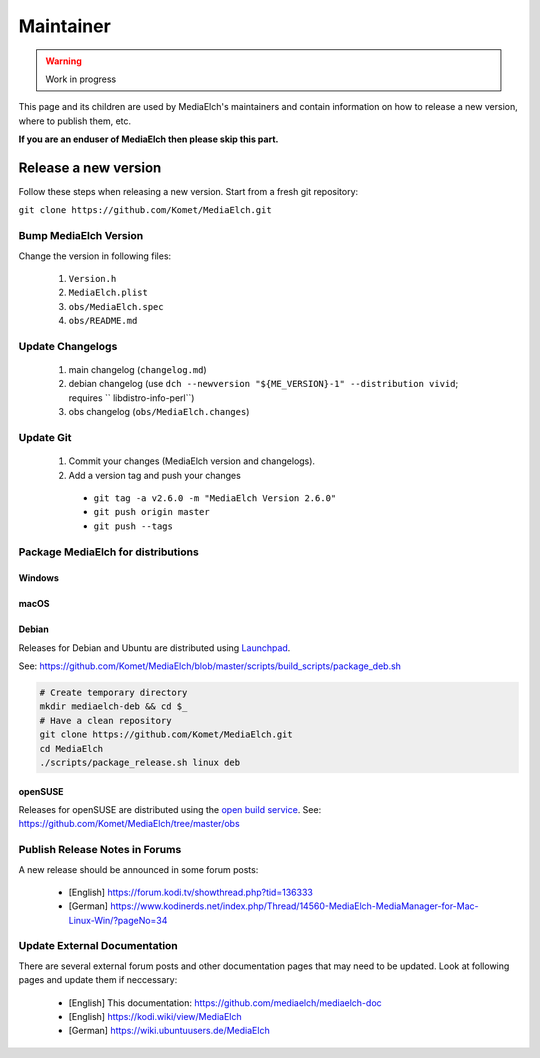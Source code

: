 ==========
Maintainer
==========

.. warning::

   Work in progress

This page and its children are used by MediaElch's maintainers and contain information
on how to release a new version, where to publish them, etc.

**If you are an enduser of MediaElch then please skip this part.**


Release a new version
=====================

Follow these steps when releasing a new version. Start from a fresh git repository:

``git clone https://github.com/Komet/MediaElch.git``

Bump MediaElch Version
**********************

Change the version in following files:

 1. ``Version.h``
 2. ``MediaElch.plist``
 3. ``obs/MediaElch.spec``
 4. ``obs/README.md``

Update Changelogs
*****************

 1. main changelog (``changelog.md``)
 2. debian changelog (use ``dch --newversion "${ME_VERSION}-1" --distribution vivid``;
    requires `` libdistro-info-perl``)
 3. obs changelog (``obs/MediaElch.changes``)

Update Git
**********

 1. Commit your changes (MediaElch version and changelogs).
 2. Add a version tag and push your changes
  - ``git tag -a v2.6.0 -m "MediaElch Version 2.6.0"``
  - ``git push origin master``
  - ``git push --tags``

Package MediaElch for distributions
***********************************

Windows
-------

macOS
-----

Debian
------

Releases for Debian and Ubuntu are distributed using Launchpad_.

See: https://github.com/Komet/MediaElch/blob/master/scripts/build_scripts/package_deb.sh

.. code-block:: sh

    # Create temporary directory
    mkdir mediaelch-deb && cd $_
    # Have a clean repository
    git clone https://github.com/Komet/MediaElch.git
    cd MediaElch
    ./scripts/package_release.sh linux deb


openSUSE
--------

Releases for openSUSE are distributed using the `open build service`_.
See: https://github.com/Komet/MediaElch/tree/master/obs


Publish Release Notes in Forums
*******************************

A new release should be announced in some forum posts:

 - [English] https://forum.kodi.tv/showthread.php?tid=136333
 - [German] https://www.kodinerds.net/index.php/Thread/14560-MediaElch-MediaManager-for-Mac-Linux-Win/?pageNo=34


Update External Documentation
*****************************

There are several external forum posts and other documentation pages that may
need to be updated. Look at following pages and update them if neccessary:

 - [English] This documentation: https://github.com/mediaelch/mediaelch-doc
 - [English] https://kodi.wiki/view/MediaElch
 - [German] https://wiki.ubuntuusers.de/MediaElch


.. _Launchpad: https://launchpad.net/
.. _open build service: https://openbuildservice.org/

.. todo::

  Not done, yet.

